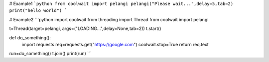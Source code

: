 # Example1
```python
from coolwait import pelangi
pelangi("Please wait...",delay=5,tab=2)
print("hello world")
```

# Example2
```python
import coolwait
from threading import Thread
from coolwait import pelangi

t=Thread(target=pelangi, args=("LOADING...",delay=None,tab=2))
t.start()

def do_something():
    import requests
    req=requests.get("https://google.com")
    coolwait.stop=True
    return req.text

run=do_something()
t.join()
print(run)
```
